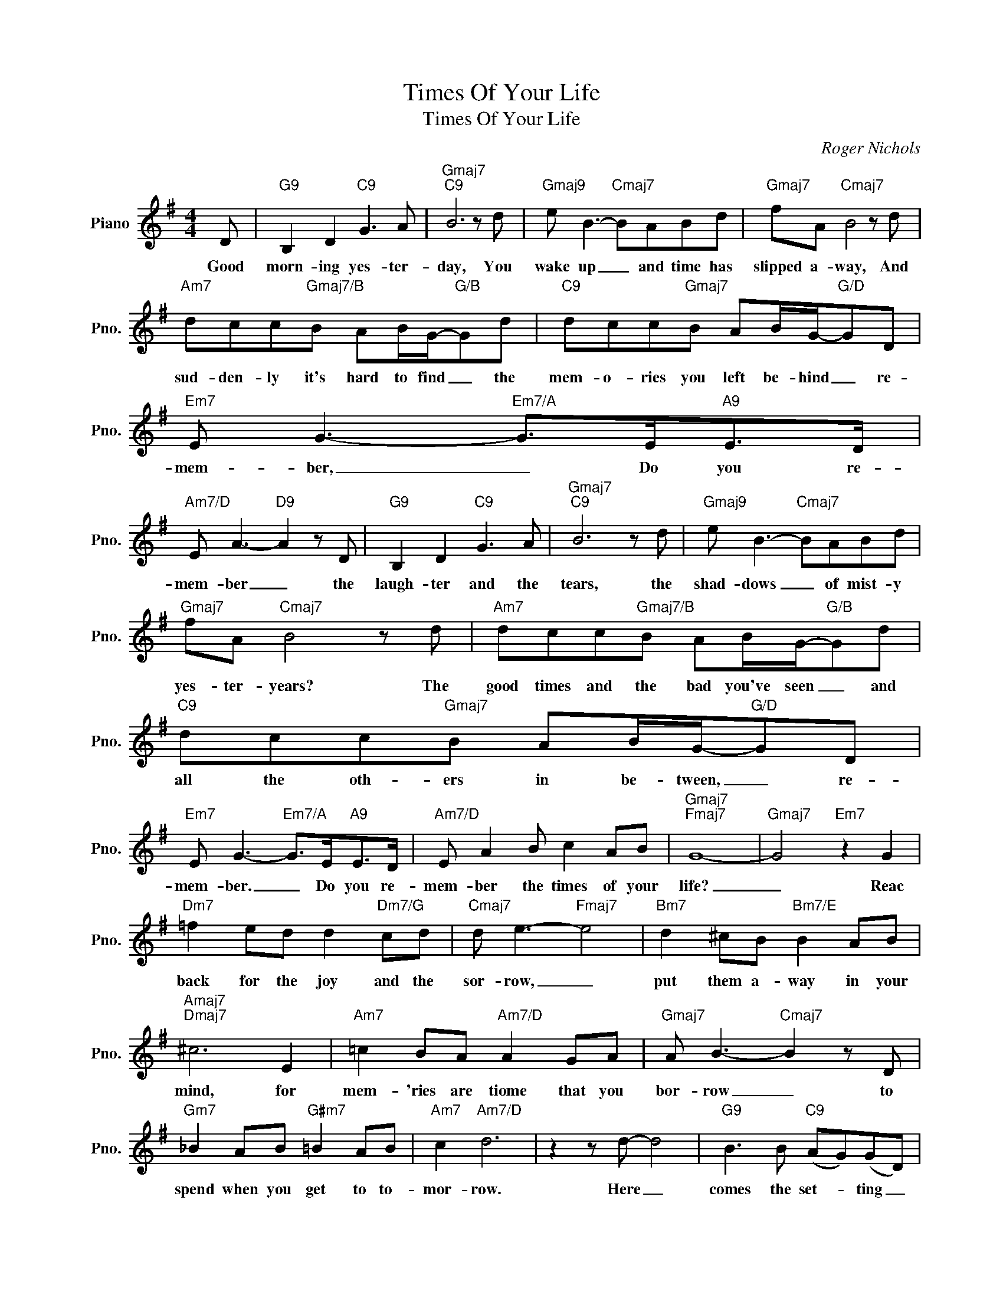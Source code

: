 X:1
T:Times Of Your Life
T:Times Of Your Life
C:Roger Nichols
Z:All Rights Reserved
L:1/8
M:4/4
K:G
V:1 treble nm="Piano" snm="Pno."
%%MIDI program 0
%%MIDI control 7 100
%%MIDI control 10 64
V:1
 D |"G9" B,2 D2"C9" G3 A |"Gmaj7""C9" B6 z d |"Gmaj9" e B3-"Cmaj7" BABd |"Gmaj7" fA"Cmaj7" B4 z d | %5
w: Good|morn- ing yes- ter-|day, You|wake up _ and time has|slipped a- way, And|
"Am7" dcc"Gmaj7/B"B AB/G/-"G/B"Gd |"C9" dcc"Gmaj7"B AB/G/-"G/D"GD |"Em7" E G3-"Em7/A" G>E"A9"E>D | %8
w: sud- den- ly it's hard to find _ the|mem- o- ries you left be- hind _ re-|mem- ber, _ Do you re-|
"Am7/D" E A3-"D9" A2 z D |"G9" B,2 D2"C9" G3 A |"Gmaj7""C9" B6 z d |"Gmaj9" e B3-"Cmaj7" BABd | %12
w: mem- ber _ the|laugh- ter and the|tears, the|shad- dows _ of mist- y|
"Gmaj7" fA"Cmaj7" B4 z d |"Am7" dcc"Gmaj7/B"B AB/G/-"G/B"Gd |"C9" dcc"Gmaj7"B AB/G/-"G/D"GD | %15
w: yes- ter- years? The|good times and the bad you've seen _ and|all the oth- ers in be- tween, _ re-|
"Em7" E G3-"Em7/A" G>E"A9"E>D |"Am7/D" E A2 B c2 AB |"Gmaj7""Fmaj7" G8- |"Gmaj7" G4"Em7" z2 G2 | %19
w: mem- ber. _ Do you re-|mem- ber the times of your|life?|_ Reac|
"Dm7" =f2 ed d2"Dm7/G" cd |"Cmaj7" d e3-"Fmaj7" e4 |"Bm7" d2 ^cB"Bm7/E" B2 AB | %22
w: back for the joy and the|sor- row, _|put them a- way in your|
"Amaj7""Dmaj7" ^c6 E2 |"Am7" =c2 BA"Am7/D" A2 GA |"Gmaj7" A B3-"Cmaj7" B2 z D | %25
w: mind, for|mem- 'ries are tiome that you|bor- row _ to|
"Gm7" _B2 AB"G#m7" =B2 AB |"Am7" c2"Am7/D" d6 | z2 z d- d4 |"G9" B3 B"C9" (AG)(GD) | %29
w: spend when you get to to-|mor- row.|Here _|comes the set- * ting _|
"Gmaj7""Cmaj7" D6 z d |"Gmaj9" e B3-"Cmaj7" BABd |"Gmaj9" fA B4"Cmaj7" z d |: %32
w: sun, The|sea- sons _ are pass- ing|one by one so|
"Am7" dcc"Gmaj7/B"B AB/G/-"G/B"Gd |"C9" dcc"Gmaj7"B AB/G/-"G/D"GD |"Em7" E G3-"Em7/A" G>E"A9"E>D | %35
w: ga- ther mo- ments while you may, _ Col-|lect the dreams you dream to- day, _ re-|mem- ber. _ Will you re-|
"Am7/D" E A2 B c2 AB |1"Gmaj7""Cmaj9" G8- |"Gmaj7""Cmaj9" G8 :|2"Gmaj7""Cmaj9" G8- || %39
w: mem- ber the times of your|life"|_|life?|
"Gmaj7""Cmaj9" G6 ed |"Gmaj7" (e d3-"Cmaj9" d4- |"Gmaj7" d4-"Cmaj9" d) c2 B |"Gmaj7""Cmaj9" G8- | %43
w: _ of your|life _ _|_ _ of your|life?|
"Gmaj7""Cmaj9" G8 |:"Gmaj7" AA/G/A"Cmaj9"G/A/- A B3 |"Gmaj7" z AAG A/A"Cmaj9"G/ A/A/B/G/- | %46
w: _|Do you re- mem- ber ba- * by,|do you re- mem- ber the times of your life?|
"Gmaj7""^Repeat And Fade" G8 :| %47
w: _|

